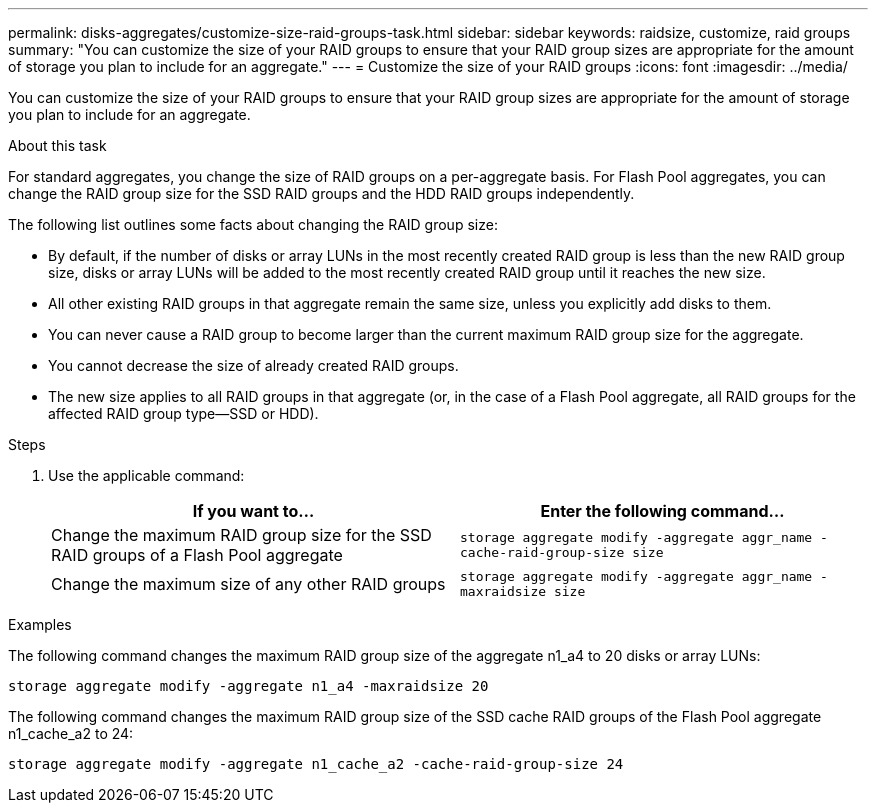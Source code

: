 ---
permalink: disks-aggregates/customize-size-raid-groups-task.html
sidebar: sidebar
keywords: raidsize, customize, raid groups
summary: "You can customize the size of your RAID groups to ensure that your RAID group sizes are appropriate for the amount of storage you plan to include for an aggregate."
---
= Customize the size of your RAID groups
:icons: font
:imagesdir: ../media/

[.lead]
You can customize the size of your RAID groups to ensure that your RAID group sizes are appropriate for the amount of storage you plan to include for an aggregate.

.About this task

For standard aggregates, you change the size of RAID groups on a per-aggregate basis. For Flash Pool aggregates, you can change the RAID group size for the SSD RAID groups and the HDD RAID groups independently.

The following list outlines some facts about changing the RAID group size:

* By default, if the number of disks or array LUNs in the most recently created RAID group is less than the new RAID group size, disks or array LUNs will be added to the most recently created RAID group until it reaches the new size.
* All other existing RAID groups in that aggregate remain the same size, unless you explicitly add disks to them.
* You can never cause a RAID group to become larger than the current maximum RAID group size for the aggregate.
* You cannot decrease the size of already created RAID groups.
* The new size applies to all RAID groups in that aggregate (or, in the case of a Flash Pool aggregate, all RAID groups for the affected RAID group type--SSD or HDD).

.Steps

. Use the applicable command:
+

|===

h| If you want to... h| Enter the following command...

a|
Change the maximum RAID group size for the SSD RAID groups of a Flash Pool aggregate
a|
`storage aggregate modify -aggregate aggr_name -cache-raid-group-size size`
a|
Change the maximum size of any other RAID groups
a|
`storage aggregate modify -aggregate aggr_name -maxraidsize size`
|===

.Examples

The following command changes the maximum RAID group size of the aggregate n1_a4 to 20 disks or array LUNs:

`storage aggregate modify -aggregate n1_a4 -maxraidsize 20`

The following command changes the maximum RAID group size of the SSD cache RAID groups of the Flash Pool aggregate n1_cache_a2 to 24:

`storage aggregate modify -aggregate n1_cache_a2 -cache-raid-group-size 24`
